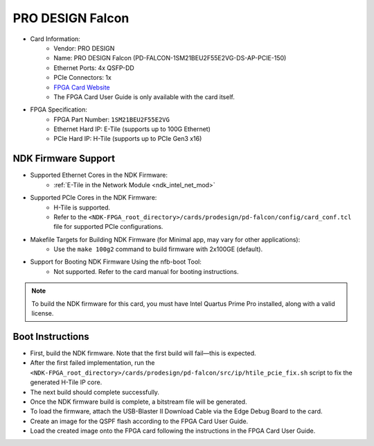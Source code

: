 
PRO DESIGN Falcon
---------------------------

- Card Information:
    - Vendor: PRO DESIGN
    - Name: PRO DESIGN Falcon (PD-FALCON-1SM21BEU2F55E2VG-DS-AP-PCIE-150)
    - Ethernet Ports: 4x QSFP-DD
    - PCIe Connectors: 1x
    - `FPGA Card Website <https://www.prodesign-fpga-acceleration.com/products/prodesign-falcon-stratix-10/>`_
    - The FPGA Card User Guide is only available with the card itself.
- FPGA Specification:
    - FPGA Part Number: ``1SM21BEU2F55E2VG``
    - Ethernet Hard IP: E-Tile (supports up to 100G Ethernet)
    - PCIe Hard IP: H-Tile (supports up to PCIe Gen3 x16)

NDK Firmware Support
^^^^^^^^^^^^^^^^^^^^

- Supported Ethernet Cores in the NDK Firmware:
    - :ref:`E-Tile in the Network Module <ndk_intel_net_mod>`
- Supported PCIe Cores in the NDK Firmware:
    - H-Tile is supported.
    - Refer to the ``<NDK-FPGA_root_directory>/cards/prodesign/pd-falcon/config/card_conf.tcl`` file for supported PCIe configurations.
- Makefile Targets for Building NDK Firmware (for Minimal app, may vary for other applications):
    - Use the ``make 100g2`` command to build firmware with 2x100GE (default).
- Support for Booting NDK Firmware Using the nfb-boot Tool:
    - Not supported. Refer to the card manual for booting instructions.

.. note::

    To build the NDK firmware for this card, you must have Intel Quartus Prime Pro installed, along with a valid license.

Boot Instructions
^^^^^^^^^^^^^^^^^

- First, build the NDK firmware. Note that the first build will fail—this is expected.
- After the first failed implementation, run the ``<NDK-FPGA_root_directory>/cards/prodesign/pd-falcon/src/ip/htile_pcie_fix.sh`` script to fix the generated H-Tile IP core.
- The next build should complete successfully.
- Once the NDK firmware build is complete, a bitstream file will be generated.
- To load the firmware, attach the USB-Blaster II Download Cable via the Edge Debug Board to the card.
- Create an image for the QSPF flash according to the FPGA Card User Guide.
- Load the created image onto the FPGA card following the instructions in the FPGA Card User Guide.
